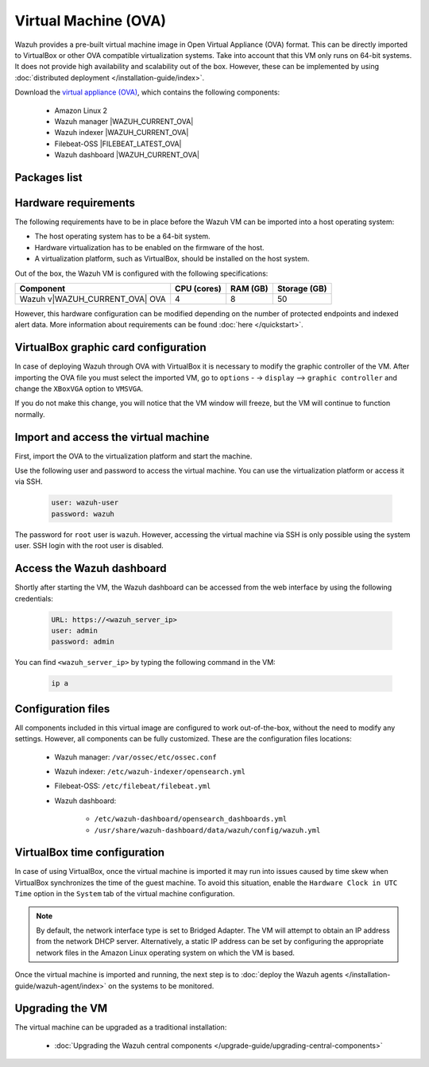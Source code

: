 .. Copyright (C) 2015, Wazuh, Inc.

.. meta::
  :description: The pre-built Wazuh Virtual Machine includes all Wazuh components ready-to-use. Test all Wazuh capabilities with our OVA.  

.. _virtual_machine:

Virtual Machine (OVA)
=====================

Wazuh provides a pre-built virtual machine image in Open Virtual Appliance (OVA) format. This can be directly imported to VirtualBox or other OVA compatible virtualization systems. Take into account that this VM only runs on 64-bit systems. It does not provide high availability and scalability out of the box. However, these can be implemented by using :doc:`distributed deployment </installation-guide/index>`.


Download the `virtual appliance (OVA) <https://packages.wazuh.com/|WAZUH_CURRENT_MAJOR_OVA|/vm/wazuh-|WAZUH_CURRENT_OVA|.ova>`_, which contains the following components:

    - Amazon Linux 2
    - Wazuh manager |WAZUH_CURRENT_OVA|
    - Wazuh indexer |WAZUH_CURRENT_OVA|
    - Filebeat-OSS |FILEBEAT_LATEST_OVA|
    - Wazuh dashboard |WAZUH_CURRENT_OVA|

Packages list
-------------

.. |VM_AL2_64_OVA| replace:: `wazuh-|WAZUH_CURRENT_OVA|.ova <https://packages.wazuh.com/|WAZUH_CURRENT_MAJOR_OVA|/vm/wazuh-|WAZUH_CURRENT_OVA|.ova>`__ (`sha512 <https://packages.wazuh.com/|WAZUH_CURRENT_MAJOR_OVA|/checksums/wazuh/|WAZUH_CURRENT_OVA|/wazuh-|WAZUH_CURRENT_OVA|.ova.sha512>`__)

+----------------+--------------+--------------+---------+--------------------------------------+
| Distribution   | Architecture | VM Format    | Version | Package                              |
+==============+==============+==============+=========+======================================+
| Amazon Linux 2 |    64bits    |      OVA     |  |WAZUH_CURRENT_OVA|  | |VM_AL2_64_OVA|                  |
+----------------+--------------+--------------+---------+--------------------------------------+

Hardware requirements
---------------------

The following requirements have to be in place before the Wazuh VM can be imported into a host operating system:

- The host operating system has to be a 64-bit system. 
- Hardware virtualization has to be enabled on the firmware of the host.
- A virtualization platform, such as VirtualBox, should be installed on the host system.

Out of the box, the Wazuh VM is configured with the following specifications:

.. |OVA_COMPONENT| replace:: Wazuh v|WAZUH_CURRENT_OVA| OVA

+------------------+----------------+--------------+--------------+
|    Component     |   CPU (cores)  |   RAM (GB)   | Storage (GB) |
+==================+================+==============+==============+
| |OVA_COMPONENT|  |       4        |      8       |     50       |
+------------------+----------------+--------------+--------------+

However, this hardware configuration can be modified depending on the number of protected endpoints and indexed alert data. More information about requirements can be found :doc:`here </quickstart>`. 

VirtualBox graphic card configuration
-------------------------------------

In case of deploying Wazuh through OVA with VirtualBox it is necessary to modify the graphic controller of the VM.
After importing the OVA file you must select the imported VM, go to ``options`` - -> ``display`` --> ``graphic controller`` and change the ``XBoxVGA`` option to ``VMSVGA``.

If you do not make this change, you will notice that the VM window will freeze, but the VM will continue to function normally.


Import and access the virtual machine
-------------------------------------

First, import the OVA to the virtualization platform and start the machine.

Use the following user and password to access the virtual machine. You can use the virtualization platform or access it via SSH.
 
  .. code-block:: none

      user: wazuh-user
      password: wazuh

The password for ``root`` user is ``wazuh``. However, accessing the virtual machine via SSH is only possible using the system user. SSH login with the root user is disabled.

Access the Wazuh dashboard
--------------------------

Shortly after starting the VM, the Wazuh dashboard can be accessed from the web interface by using the following credentials:

  .. code-block:: none

     URL: https://<wazuh_server_ip>
     user: admin
     password: admin


You can find ``<wazuh_server_ip>``  by typing the following command in the VM:

  .. code-block:: none

     ip a


Configuration files
-------------------

All components included in this virtual image are configured to work out-of-the-box, without the need to modify any settings. However, all components can be fully customized. These are the configuration files locations:

  - Wazuh manager: ``/var/ossec/etc/ossec.conf``

  - Wazuh indexer: ``/etc/wazuh-indexer/opensearch.yml``
  
  - Filebeat-OSS: ``/etc/filebeat/filebeat.yml``
  
  - Wazuh dashboard: 

     - ``/etc/wazuh-dashboard/opensearch_dashboards.yml``

     - ``/usr/share/wazuh-dashboard/data/wazuh/config/wazuh.yml``

VirtualBox time configuration
-----------------------------

In case of using VirtualBox, once the virtual machine is imported it may run into issues caused by time skew when VirtualBox synchronizes the time of the guest machine. To avoid this situation, enable the ``Hardware Clock in UTC Time`` option in the ``System`` tab of the virtual machine configuration.

.. note::
  By default, the network interface type is set to Bridged Adapter. The VM will attempt to obtain an IP address from the network DHCP server. Alternatively, a static IP address can be set by configuring the appropriate network files in the Amazon Linux operating system on which the VM is based.


Once the virtual machine is imported and running, the next step is to :doc:`deploy the Wazuh agents </installation-guide/wazuh-agent/index>` on the systems to be monitored.


Upgrading the VM
----------------

The virtual machine can be upgraded as a traditional installation:

  - :doc:`Upgrading the Wazuh central components </upgrade-guide/upgrading-central-components>`
